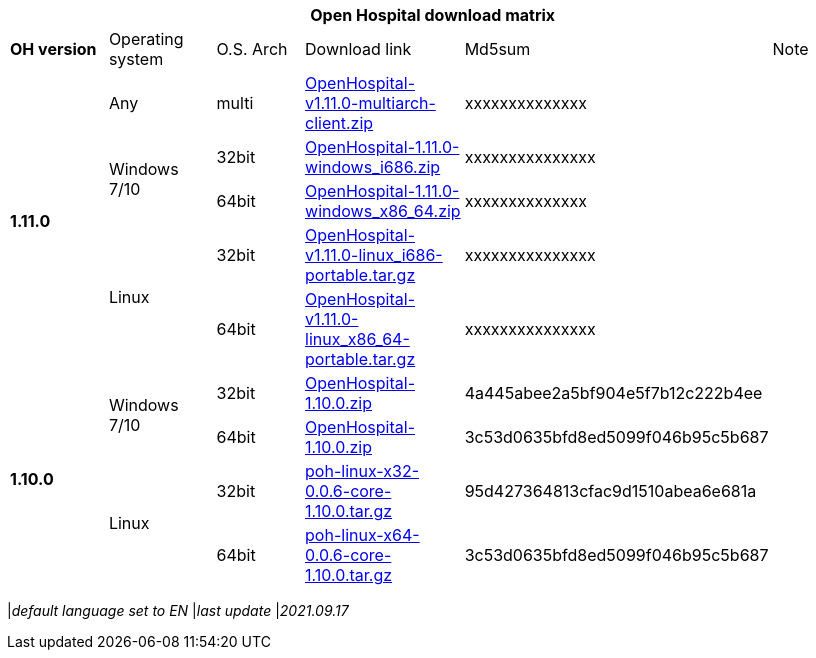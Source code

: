 [width="99%",options="header"]
|===
6+|*Open Hospital download matrix*

|*OH version* |Operating system |O.S. Arch |Download link |Md5sum |Note

.5+|*1.11.0*
|Any        | multi | https://github.com/informatici/openhospital/releases/download/v1.11.0/OpenHospital-v1.11.0-multiarch-client.zip[OpenHospital-v1.11.0-multiarch-client.zip] |xxxxxxxxxxxxxx |
.2+| Windows 7/10 |32bit| https://github.com/informatici/openhospital/releases/download/v1.11.0/OpenHospital-1.11.0-windows_i686.zip[OpenHospital-1.11.0-windows_i686.zip] |xxxxxxxxxxxxxxx |
| 64bit | https://github.com/informatici/openhospital/releases/download/v1.10.0/OpenHospital-1.11.0-windows_x86_64.zip[OpenHospital-1.11.0-windows_x86_64.zip] |xxxxxxxxxxxxxx|
.2+|Linux        | 32bit | https://github.com/informatici/openhospital/releases/download/v1.11.0/OpenHospital-v1.11.0-linux_i686-portable.tar.gz[OpenHospital-v1.11.0-linux_i686-portable.tar.gz] | xxxxxxxxxxxxxxx|
| 64bit | https://github.com/informatici/openhospital/releases/download/v1.11.0/OpenHospital-v1.11.0-linux_x86_64-portable.tar.gz[OpenHospital-v1.11.0-linux_x86_64-portable.tar.gz] |xxxxxxxxxxxxxxx |

.5+|*1.10.0* .2+| Windows 7/10 |32bit| https://sourceforge.net/projects/openhospital/files/v1.10.0/OpenHospital-1.10.0.zip/downloadi[OpenHospital-1.10.0.zip] |4a445abee2a5bf904e5f7b12c222b4ee |
| 64bit | https://sourceforge.net/projects/openhospital/files/v1.10.0/OpenHospital-1.10.0.zip/download[OpenHospital-1.10.0.zip] | 3c53d0635bfd8ed5099f046b95c5b687|
.2+|Linux        | 32bit | https://sourceforge.net/projects/openhospital/files/v1.10.0/poh-linux-x32-0.0.6-core-1.10.0.tar.gz/download[poh-linux-x32-0.0.6-core-1.10.0.tar.gz] |95d427364813cfac9d1510abea6e681a |
| 64bit | https://sourceforge.net/projects/openhospital/files/v1.10.0/poh-linux-x64-0.0.6-core-1.10.0.tar.gz/download[poh-linux-x64-0.0.6-core-1.10.0.tar.gz] |3c53d0635bfd8ed5099f046b95c5b687 |


|===
|_default language set to EN_
|_last update_ |_2021.09.17_
|===
